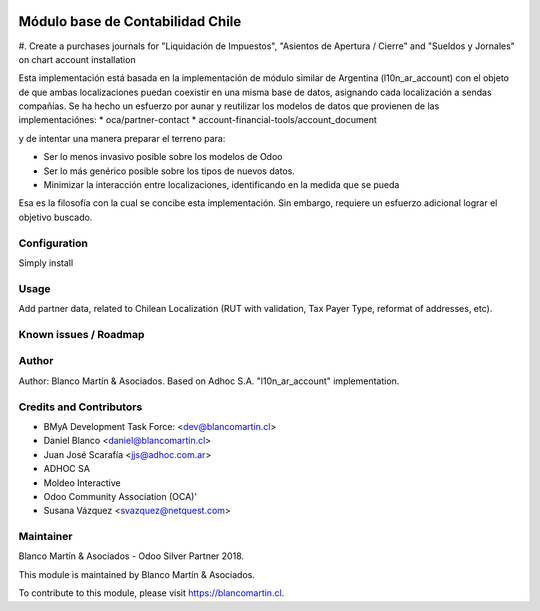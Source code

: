 
.. image:: https://img.shields.io/badge/licence-AGPL--3-blue.svg
   :target: http://www.gnu.org/licenses/agpl-3.0-standalone.html
   :alt: License: AGPL-3

=================================
Módulo base de Contabilidad Chile
=================================

#. Create a purchases journals for "Liquidación de Impuestos", "Asientos de Apertura / Cierre" and "Sueldos y Jornales"
on chart account installation

Esta implementación está basada en la implementación de módulo similar de Argentina (l10n_ar_account) con el objeto de
que ambas localizaciones puedan coexistir en una misma base de datos, asignando cada localización a sendas compañías.
Se ha hecho un esfuerzo por aunar y reutilizar los modelos de datos que provienen de las implementaciónes:
* oca/partner-contact
* account-financial-tools/account_document

y de intentar una manera preparar el terreno para:

- Ser lo menos invasivo posible sobre los modelos de Odoo
- Ser lo más genérico posible sobre los tipos de nuevos datos.
- Minimizar la interacción entre localizaciones, identificando en la medida que se pueda

Esa es la filosofía con la cual se concibe esta implementación. Sin embargo, requiere un esfuerzo adicional lograr el objetivo
buscado.


Configuration
=============

Simply install

Usage
=====

Add partner data, related to Chilean Localization (RUT with validation, Tax Payer Type, reformat of addresses, etc).

Known issues / Roadmap
======================

Author
======
Author: Blanco Martín & Asociados. Based on Adhoc S.A. "l10n_ar_account" implementation.

Credits and Contributors
========================

* BMyA Development Task Force: <dev@blancomartin.cl>
* Daniel Blanco <daniel@blancomartin.cl>
* Juan José Scarafía <jjs@adhoc.com.ar>
* ADHOC SA
* Moldeo Interactive
* Odoo Community Association (OCA)'
* Susana Vázquez <svazquez@netquest.com>


Maintainer
==========

Blanco Martín & Asociados - Odoo Silver Partner 2018.

.. image:: https://blancomartin.cl/logo.png
   :alt: Blanco Martin y Asociados' logo
   :target: https://blancomartin.cl


This module is maintained by Blanco Martín & Asociados.

To contribute to this module, please visit https://blancomartin.cl.
